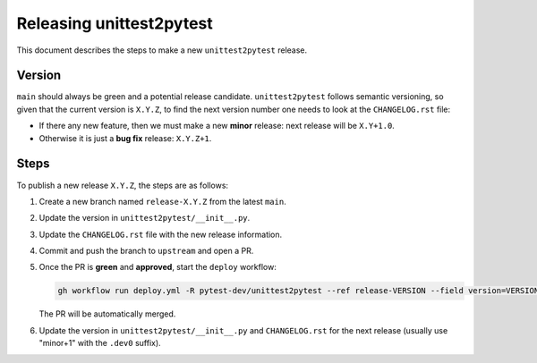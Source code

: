 =========================
Releasing unittest2pytest
=========================

This document describes the steps to make a new ``unittest2pytest`` release.

Version
-------

``main`` should always be green and a potential release candidate. ``unittest2pytest`` follows
semantic versioning, so given that the current version is ``X.Y.Z``, to find the next version number
one needs to look at the ``CHANGELOG.rst`` file:

- If there any new feature, then we must make a new **minor** release: next
  release will be ``X.Y+1.0``.

- Otherwise it is just a **bug fix** release: ``X.Y.Z+1``.


Steps
-----

To publish a new release ``X.Y.Z``, the steps are as follows:

#. Create a new branch named ``release-X.Y.Z`` from the latest ``main``.

#. Update the version in ``unittest2pytest/__init__.py``.

#. Update the ``CHANGELOG.rst`` file with the new release information.

#. Commit and push the branch to ``upstream`` and open a PR.

#. Once the PR is **green** and **approved**, start the ``deploy`` workflow:

   .. code-block:: console

        gh workflow run deploy.yml -R pytest-dev/unittest2pytest --ref release-VERSION --field version=VERSION

   The PR will be automatically merged.

#. Update the version in ``unittest2pytest/__init__.py`` and ``CHANGELOG.rst`` for the next release (usually use "minor+1" with the ``.dev0`` suffix).

